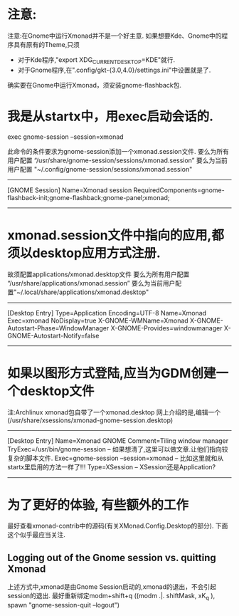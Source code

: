 * 注意:
注意:在Gnome中运行Xmonad并不是一个好主意.
    如果想要Kde、Gnome中的程序具有原有的Theme,只须
    - 对于Kde程序,"export XDG_CURRENT_DESKTOP=KDE"就行.
    - 对于Gnome程序,在".config/gkt-{3.0,4.0}/settings.ini"中设置就是了.

确实要在Gnome中运行Xmonad，须安装gnome-flashback包.
* 我是从startx中，用exec启动会话的.

exec gnome-session --session=xmonad

此命令的条件要求为gnome-session添加一个xmonad.session文件.
要么为所有用户配置 “/usr/share/gnome-session/sessions/xmonad.session”
要么为当前用户配置 "~/.config/gnome-session/sessions/xmonad.session"
----------------------------------
[GNOME Session]
Name=Xmonad session
RequiredComponents=gnome-flashback-init;gnome-flashback;gnome-panel;xmonad;
----------------------------------

* xmonad.session文件中指向的应用,都须以desktop应用方式注册.
故须配置applications/xmonad.desktop文件
要么为所有用户配置 “/usr/share/applications/xmonad.session”
要么为当前用户配置"~/.local/share/applications/xmonad.desktop"
------------------------
[Desktop Entry]
Type=Application
Encoding=UTF-8
Name=Xmonad
Exec=xmonad
NoDisplay=true
X-GNOME-WMName=Xmonad
X-GNOME-Autostart-Phase=WindowManager
X-GNOME-Provides=windowmanager
X-GNOME-Autostart-Notify=false
-------------------------
* 如果以图形方式登陆,应当为GDM创建一个desktop文件
注:Archlinux xmonad包自带了一个xmonad.desktop
网上介绍的是,编辑一个(/usr/share/xsessions/xmonad-gnome-session.desktop)
------------------------------------
[Desktop Entry]
Name=Xmonad GNOME
Comment=Tiling window manager
TryExec=/usr/bin/gnome-session       -- 如果想清了,这里可以做文章.让他们指向较复杂的脚本文件.
Exec=gnome-session --session=xmonad  -- 比如这里就和从startx里启用的方法一样了!!!
Type=XSession                        -- XSession还是Application?
-------------------------------------
* 为了更好的体验, 有些额外的工作
最好查看xmonad-contrib中的源码(有关XMonad.Config.Desktop的部分).
下面这个似乎最应当关注.
** Logging out of the Gnome session vs. quitting Xmonad
上述方式中,xmonad是由Gnome Session启动的,xmonad的退出，不会引起session的退出.
最好重新绑定modm+shift+q
((modm .|. shiftMask, xK_q     ), spawn "gnome-session-quit --logout")
